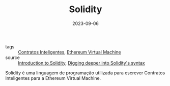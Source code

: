 :PROPERTIES:
:ID:       2411f6c4-d357-4d4f-aa93-28c6770b5bd0
:END:
#+TITLE: Solidity
#+DATE: 2023-09-06
#+FILETAGS: solidity

- tags :: [[id:3e748f27-e779-4a92-b63d-f107ea307b75][Contratos Inteligentes]], [[id:6c4e6149-1323-48b7-a121-4c7a75d248a7][Ethereum Virtual Machine]]
- source :: [[https://learnweb3.io/degrees/ethereum-developer-degree/freshman/introduction-to-solidity/][Introduction to Solidity]], [[https://learnweb3.io/degrees/ethereum-developer-degree/sophomore/digging-deeper-into-soliditys-syntax/][Digging deeper into Solidity's syntax]]

Solidity é uma linguagem de programação utilizada para escrever Contratos Inteligentes para a Ethereum Virtual Machine.
